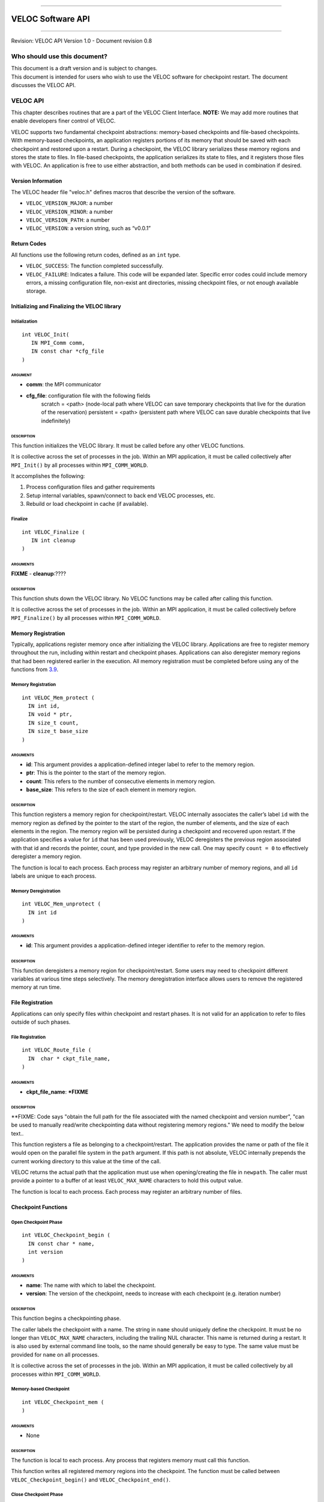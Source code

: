 .. raw:: latex

   \vspace*{1.0in}

.. raw:: html

   <div style="color: gray">

--------------

.. raw:: html

   </div>

VELOC Software API
==================

.. raw:: html

   <div style="color: gray">

--------------

.. raw:: html

   </div>

.. raw:: latex

   \vspace*{10.0ex}

.. raw:: latex

   \Large

.. raw:: latex

   \vspace*{2.0ex}

Revision: VELOC API Version 1.0 - Document revision 0.8

.. raw:: latex

   \normalsize

.. raw:: latex

   \setcounter{page}{0}

.. raw:: latex

   \thispagestyle{empty}

.. raw:: latex

   \newpage

.. raw:: latex

   \tableofcontents

.. _ch:audience:

Who should use this document?
-----------------------------

| This document is a draft version and is subject to changes.
| This document is intended for users who wish to use the VELOC software
  for checkpoint restart. The document discusses the VELOC API.


.. _ch:veloc_client_api:

VELOC API
---------

This chapter describes routines that are a part of the VELOC Client
Interface. **NOTE:** We may add more routines that enable developers
finer control of VELOC.

VELOC supports two fundamental checkpoint abstractions: memory-based
checkpoints and file-based checkpoints. With memory-based checkpoints,
an application registers portions of its memory that should be saved
with each checkpoint and restored upon a restart. During a checkpoint,
the VELOC library serializes these memory regions and stores the state
to files. In file-based checkpoints, the application serializes its
state to files, and it registers those files with VELOC. An application
is free to use either abstraction, and both methods can be used in
combination if desired.

Version Information
~~~~~~~~~~~~~~~~~~~

The VELOC header file "veloc.h" defines macros that describe the version
of the software.

-  ``VELOC_VERSION_MAJOR``: a number
-  ``VELOC_VERSION_MINOR``: a number
-  ``VELOC_VERSION_PATH``: a number
-  ``VELOC_VERSION``: a version string, such as “v0.0.1”

Return Codes
~~~~~~~~~~~~

All functions use the following return codes, defined as an ``int``
type.

-  ``VELOC_SUCCESS``: The function completed successfully.
-  ``VELOC_FAILURE``: Indicates a failure. This code will be expanded
   later. Specific error codes could include memory errors, a missing
   configuration file, non-exist ant directories, missing checkpoint
   files, or not enough available storage.

Initializing and Finalizing the VELOC library
~~~~~~~~~~~~~~~~~~~~~~~~~~~~~~~~~~~~~~~~~~~~~

Initialization
^^^^^^^^^^^^^^

::

   int VELOC_Init(
      IN MPI_Comm comm, 
      IN const char *cfg_file
   )

ARGUMENT
''''''''
- **comm**: the MPI communicator
- **cfg_file**: configuration file with the following fields
        scratch = <path> (node-local path where VELOC can save temporary checkpoints that live for the duration of the reservation)
        persistent = <path> (persistent path where VELOC can save durable checkpoints that live indefinitely) 
    

DESCRIPTION
'''''''''''

This function initializes the VELOC library. It must be called before
any other VELOC functions.

It is collective across the set of processes in the job. Within an MPI
application, it must be called collectively after ``MPI_Init()`` by all
processes within ``MPI_COMM_WORLD``.

It accomplishes the following:

#. Process configuration files and gather requirements
#. Setup internal variables, spawn/connect to back end VELOC processes,
   etc.
#. Rebuild or load checkpoint in cache (if available).

Finalize
^^^^^^^^

::

   int VELOC_Finalize (
      IN int cleanup
   )

ARGUMENTS
'''''''''

**FIXME** - **cleanup**:????

.. _description-1:

DESCRIPTION
'''''''''''

This function shuts down the VELOC library. No VELOC functions may be
called after calling this function.

It is collective across the set of processes in the job. Within an MPI
application, it must be called collectively before ``MPI_Finalize()`` by
all processes within ``MPI_COMM_WORLD``.

Memory Registration
~~~~~~~~~~~~~~~~~~~

Typically, applications register memory once after initializing the
VELOC library. Applications are free to register memory throughout the
run, including within restart and checkpoint phases. Applications can
also deregister memory regions that had been registered earlier in the
execution. All memory registration must be completed before using any of
the functions from \ `3.9 <#sec:fti>`__.

.. _memory-registration-1:

Memory Registration
^^^^^^^^^^^^^^^^^^^

::

   int VELOC_Mem_protect (
     IN int id,
     IN void * ptr,
     IN size_t count,
     IN size_t base_size
   )
   
.. _arguments-2:

ARGUMENTS
'''''''''

-  **id**: This argument provides a application-defined integer label to
   refer to the memory region.
-  **ptr**: This is the pointer to the start of the memory region.
-  **count**: This refers to the number of consecutive elements in memory region.
-  **base_size**: This refers to the size of each element in memory region.
   

.. _description-3:

DESCRIPTION
'''''''''''

This function registers a memory region for checkpoint/restart. VELOC
internally associates the caller’s label ``id`` with the memory region
as defined by the pointer to the start of the region, the number of
elements, and the size of each elements in the region. The memory region
will be persisted during a checkpoint and recovered upon restart. If the
application specifies a value for ``id`` that has been used previously,
VELOC deregisters the previous region associated with that id and
records the pointer, count, and type provided in the new call. One may
specify ``count = 0`` to effectively deregister a memory region.

The function is local to each process. Each process may register an
arbitrary number of memory regions, and all ``id`` labels are unique to
each process.

Memory Deregistration
^^^^^^^^^^^^^^^^^^^^^

::

   int VELOC_Mem_unprotect (
     IN int id
   )

.. _arguments-3:

ARGUMENTS
'''''''''

-  **id**: This argument provides a application-defined integer identifier to
   refer to the memory region.

.. _description-4:

DESCRIPTION
'''''''''''

This function deregisters a memory region for checkpoint/restart. Some
users may need to checkpoint different variables at various time steps
selectively. The memory deregistration interface allows users to remove
the registered memory at run time.

File Registration
~~~~~~~~~~~~~~~~~

Applications can only specify files within checkpoint and restart
phases. It is not valid for an application to refer to files outside of
such phases.

.. _file-registration-1:

File Registration
^^^^^^^^^^^^^^^^^

::

   int VELOC_Route_file (
     IN  char * ckpt_file_name,
   )
   
.. _arguments-4:

ARGUMENTS
'''''''''

-  **ckpt_file_name**: ***FIXME**

.. _description-5:

DESCRIPTION
'''''''''''

**FIXME:   Code says "obtain the full path for the file associated with the named checkpoint and version number", "can be used to manually read/write checkpointing data without registering memory regions." We need to modify the below text..


This function registers a file as belonging to a checkpoint/restart. The
application provides the name or path of the file it would open on the
parallel file system in the ``path`` argument. If this path is not
absolute, VELOC internally prepends the current working directory to
this value at the time of the call.

VELOC returns the actual path that the application must use when
opening/creating the file in ``newpath``. The caller must provide a
pointer to a buffer of at least ``VELOC_MAX_NAME`` characters to hold
this output value.

The function is local to each process. Each process may register an
arbitrary number of files.

Checkpoint Functions
~~~~~~~~~~~~~~~~~~~~

Open Checkpoint Phase
^^^^^^^^^^^^^^^^^^^^^

::

   int VELOC_Checkpoint_begin (
     IN const char * name,
     int version
   )

.. _arguments-6:

ARGUMENTS
'''''''''

-  **name**: The name with which to label the checkpoint.
-  **version**: The version of the checkpoint, needs to increase with each checkpoint (e.g. iteration number)    

.. _description-7:

DESCRIPTION
'''''''''''

This function begins a checkpointing phase.

The caller labels the checkpoint with a name. The string in ``name``
should uniquely define the checkpoint. It must be no longer than
``VELOC_MAX_NAME`` characters, including the trailing NUL character.
This name is returned during a restart. It is also used by external
command line tools, so the name should generally be easy to type. The
same value must be provided for ``name`` on all processes.

It is collective across the set of processes in the job. Within an MPI
application, it must be called collectively by all processes within
``MPI_COMM_WORLD``.

Memory-based Checkpoint
^^^^^^^^^^^^^^^^^^^^^^^

::

   int VELOC_Checkpoint_mem (
   )

.. _arguments-7:

ARGUMENTS
'''''''''

-  None

.. _description-8:

DESCRIPTION
'''''''''''

The function is local to each process. Any process that registers memory
must call this function.

This function writes all registered memory regions into the checkpoint. The function must be called between ``VELOC_Checkpoint_begin()`` and
``VELOC_Checkpoint_end()``.

Close Checkpoint Phase
^^^^^^^^^^^^^^^^^^^^^^

::

   int VELOC_Checkpoint_end (
     IN int success
     **FIXME** Is there an IN version parameter as well?
   )

.. _arguments-8:

ARGUMENTS
'''''''''

-  **success**: Input flag indicating whether the calling process
   completed its checkpoint successfully.

.. _description-9:

DESCRIPTION
'''''''''''

This function marks end of a checkpoint phase.

**FIXME: Is the below para correct??**
Inform VELOC that all files for the current checkpoint are complete
(i.e., done writing and closed) and whether they are valid (i.e.,
written without error). A process must close all checkpoint files before
calling this function. A process should set ``success`` to 1 if either it
wrote its checkpoint data successfully or it had no data to checkpoint.
It should set ``success`` to 0 otherwise. VELOC will determine whether all
processes wrote their checkpoint files successfully.

It is collective across the set of processes in the job. Within an MPI
application, it must be called collectively by all processes within
``MPI_COMM_WORLD``.



Restart Functions
~~~~~~~~~~~~~~~~~

Indication of Restart
^^^^^^^^^^^^^^^^^^^^^

::

    int VELOC_Restart_test (
       IN const char *name, 
       IN int version
    )


.. _arguments-9:

ARGUMENTS
'''''''''
- **name** : label of the checkpoint
- **version** : maximum version to look for

.. _description-10:

DESCRIPTION
'''''''''''

The paramater ``name'' is the label of the checkpoint. There parameter ``version'' is the maximum version to look for.

This routine determines whether an application can restart from a previous checkpoint.

It is collective across the set of processes in the job. Within an MPI
application, it must be called collectively by all processes within
``MPI_COMM_WORLD``. The same value is returned in ``flag`` on all
processes.

Open Restart Phase
^^^^^^^^^^^^^^^^^^

::

    int VELOC_Restart_begin (
       IN const char *name, 
       IN int version
     )

.. _arguments-10:

ARGUMENTS
'''''''''

- **name** : label of the checkpoint
- **version** :  version to look for

.. _description-11:

DESCRIPTION
'''''''''''

This function marks start of the restart phase.

**FIXME** This call returns the name of the checkpoint in ``name``. The caller
must provide a pointer to a buffer of at least ``VELOC_MAX_NAME``
characters to hold this output value.

It is collective across the set of processes in the job. Within an MPI
application, it must be called collectively by all processes within
``MPI_COMM_WORLD``.

Memory-based Restart
^^^^^^^^^^^^^^^^^^^^
::

   int VELOC_Restart_mem (
   )


.. _arguments-11:

ARGUMENTS
'''''''''

-  None

.. _description-12:

DESCRIPTION
'''''''''''

The function is local to each process. This routine reads registered memory regions from the checkpoint file

**FIXME** Each process must specify a unique name in ``file``. If ``file`` is not
an absolute path, the current working directory is prepended at the time
of the call. One should not call ``VELOC_Route_file()`` on this file.

Must be called between ``VELOC_Restart_begin()`` and
``VELOC_Restart_end()``.

Close Restart Phase
^^^^^^^^^^^^^^^^^^^

::

   int VELOC_Restart_end (
     IN int success
   )

.. _arguments-12:

ARGUMENTS
'''''''''

-  **sucess**: set to 1 if the state restore was successful, 0 otherwise.

.. _description-13:

DESCRIPTION
'''''''''''

This function marks the end of a restart phase.

A process should set ``success`` to 1 if either if state store is sucessful. It should set
``success`` to 0 otherwise. VELOC will determine whether all processes
read their checkpoint files successfully.

It is collective across the set of processes in the job. Within an MPI
application, it must be called collectively by all processes within
``MPI_COMM_WORLD``.

